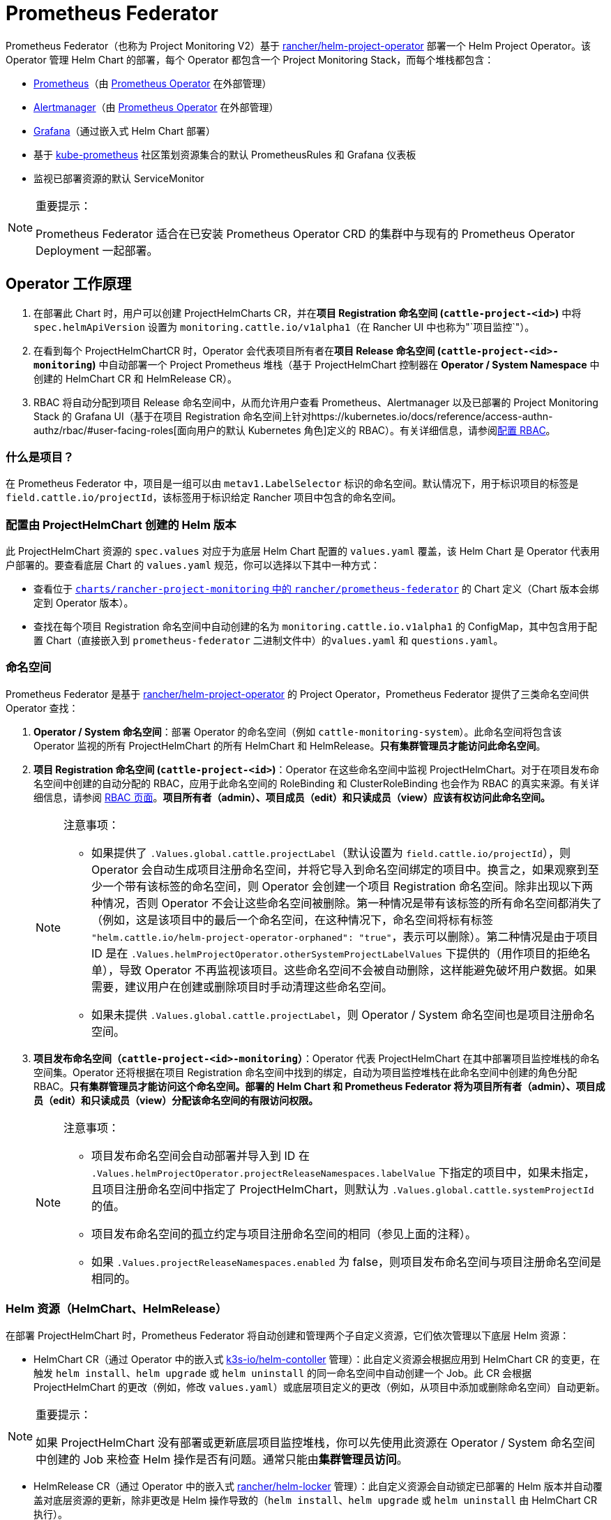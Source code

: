= Prometheus Federator

Prometheus Federator（也称为 Project Monitoring V2）基于 https://github.com/rancher/helm-project-operator[rancher/helm-project-operator] 部署一个 Helm Project Operator。该 Operator 管理 Helm Chart 的部署，每个 Operator 都包含一个 Project Monitoring Stack，而每个堆栈都包含：

* https://prometheus.io/[Prometheus]（由 https://github.com/prometheus-operator/prometheus-operator[Prometheus Operator] 在外部管理）
* https://prometheus.io/docs/alerting/latest/alertmanager/[Alertmanager]（由 https://github.com/prometheus-operator/prometheus-operator[Prometheus Operator] 在外部管理）
* https://github.com/helm/charts/tree/master/stable/grafana[Grafana]（通过嵌入式 Helm Chart 部署）
* 基于 https://github.com/prometheus-operator/kube-prometheus/[kube-prometheus] 社区策划资源集合的默认 PrometheusRules 和 Grafana 仪表板
* 监视已部署资源的默认 ServiceMonitor

[NOTE]
.重要提示：
====

Prometheus Federator 适合在已安装 Prometheus Operator CRD 的集群中与现有的 Prometheus Operator Deployment 一起部署。
====


== Operator 工作原理

. 在部署此 Chart 时，用户可以创建 ProjectHelmCharts CR，并在**项目 Registration 命名空间 (`cattle-project-<id>`)** 中将 `spec.helmApiVersion` 设置为 `monitoring.cattle.io/v1alpha1`（在 Rancher UI 中也称为"`项目监控`"）。
. 在看到每个 ProjectHelmChartCR 时，Operator 会代表项目所有者在**项目 Release 命名空间 (`cattle-project-<id>-monitoring`)** 中自动部署一个 Project Prometheus 堆栈（基于 ProjectHelmChart 控制器在 *Operator / System Namespace* 中创建的 HelmChart CR 和 HelmRelease CR）。
. RBAC 将自动分配到项目 Release 命名空间中，从而允许用户查看 Prometheus、Alertmanager 以及已部署的 Project Monitoring Stack 的 Grafana UI（基于在项目 Registration 命名空间上针对https://kubernetes.io/docs/reference/access-authn-authz/rbac/#user-facing-roles[面向用户的默认 Kubernetes 角色]定义的 RBAC）。有关详细信息，请参阅xref:rbac.adoc[配置 RBAC]。

=== 什么是项目？

在 Prometheus Federator 中，项目是一组可以由 `metav1.LabelSelector` 标识的命名空间。默认情况下，用于标识项目的标签是 `field.cattle.io/projectId`，该标签用于标识给定 Rancher 项目中包含的命名空间。

=== 配置由 ProjectHelmChart 创建的 Helm 版本

此 ProjectHelmChart 资源的 `spec.values` 对应于为底层 Helm Chart 配置的 `values.yaml` 覆盖，该 Helm Chart 是 Operator 代表用户部署的。要查看底层 Chart 的 `values.yaml` 规范，你可以选择以下其中一种方式：

* 查看位于 https://github.com/rancher/prometheus-federator/blob/main/charts/rancher-project-monitoring[`charts/rancher-project-monitoring` 中的 `rancher/prometheus-federator`] 的 Chart 定义（Chart 版本会绑定到 Operator 版本）。
* 查找在每个项目 Registration 命名空间中自动创建的名为 `monitoring.cattle.io.v1alpha1` 的 ConfigMap，其中包含用于配置 Chart（直接嵌入到 `prometheus-federator` 二进制文件中）的``values.yaml`` 和 `questions.yaml`。

=== 命名空间

Prometheus Federator 是基于 https://github.com/rancher/helm-project-operator[rancher/helm-project-operator] 的 Project Operator，Prometheus Federator 提供了三类命名空间供 Operator 查找：

. *Operator / System 命名空间*：部署 Operator 的命名空间（例如 `cattle-monitoring-system`）。此命名空间将包含该 Operator 监视的所有 ProjectHelmChart 的所有 HelmChart 和 HelmRelease。*只有集群管理员才能访问此命名空间*。
. *项目 Registration 命名空间 (`cattle-project-<id>`)*：Operator 在这些命名空间中监视 ProjectHelmChart。对于在项目发布命名空​​间中创建的自动分配的 RBAC，应用于此命名空间的 RoleBinding 和 ClusterRoleBinding 也会作为 RBAC 的真实来源。有关详细信息，请参阅 xref:rbac.adoc[RBAC 页面]。*项目所有者（admin）、项目成员（edit）和只读成员（view）应该有权访问此命名空间。*
+

[NOTE]
.注意事项：
====

 ** 如果提供了 `.Values.global.cattle.projectLabel`（默认设置为 `field.cattle.io/projectId`），则 Operator 会自动生成项目注册命名空间，并将它导入到命名空间绑定的项目中。换言之，如果观察到至少一个带有该标签的命名空间，则 Operator 会创建一个项目 Registration 命名空间。除非出现以下两种情况，否则 Operator 不会让这些命名空间被删除。第一种情况是带有该标签的所有命名空间都消失了（例如，这是该项目中的最后一个命名空间，在这种情况下，命名空间将标有标签 `"helm.cattle.io/helm-project-operator-orphaned": "true"`，表示可以删除）。第二种情况是由于项目 ID 是在 `.Values.helmProjectOperator.otherSystemProjectLabelValues` 下提供的（用作项目的拒绝名单），导致 Operator 不再监视该项目。这些命名空间不会被自动删除，这样能避免破坏用户数据。如果需要，建议用户在创建或删除项目时手动清理这些命名空间。
 ** 如果未提供 `.Values.global.cattle.projectLabel`，则 Operator / System 命名空间也是项目注册命名空间。

+
====


. *项目发布命名空​​间（`cattle-project-<id>-monitoring`）*：Operator 代表 ProjectHelmChart 在其中部署项目监控堆栈的命名空间集。Operator 还将根据在项目 Registration 命名空间中找到的绑定，自动为项目监控堆栈在此命名空间中创建的角色分配 RBAC。*只有集群管理员才能访问这个命名空间。部署的 Helm Chart 和 Prometheus Federator 将为项目所有者（admin）、项目成员（edit）和只读成员（view）分配该命名空间的有限访问权限。*
+

[NOTE]
.注意事项：
====

 ** 项目发布命名空间会自动部署并导入到 ID 在 `.Values.helmProjectOperator.projectReleaseNamespaces.labelValue` 下指定的项目中，如果未指定，且项目注册命名空间中指定了 ProjectHelmChart，则默认为 `.Values.global.cattle.systemProjectId` 的值。
 ** 项目发布命名空​​间的孤立约定与项目注册命名空间的相同（参见上面的注释）。
 ** 如果 `.Values.projectReleaseNamespaces.enabled` 为 false，则项目发布命名空​​间与项目注册命名空间是相同的。

+
====


=== Helm 资源（HelmChart、HelmRelease）

在部署 ProjectHelmChart 时，Prometheus Federator 将自动创建和管理两个子自定义资源，它们依次管理以下底层 Helm 资源：

* HelmChart CR（通过 Operator 中的嵌入式 https://github.com/k3s-io/helm-controller[k3s-io​​/helm-contoller] 管理）：此自定义资源会根据应用到 HelmChart CR 的变更，在触发 `helm install`、`helm upgrade` 或 `helm uninstall` 的同一命名空间中自动创建一个 Job。此 CR 会根据 ProjectHelmChart 的更改（例如，修改 `values.yaml`）或底层项目定义的更改（例如，从项目中添加或删除命名空间）自动更新。

[NOTE]
.重要提示：
====

如果 ProjectHelmChart 没有部署或更新底层项目监控堆栈，你可以先使用此资源在 Operator / System 命名空间中创建的 Job 来检查 Helm 操作是否有问题。通常只能由**集群管理员访问**。
====


* HelmRelease CR（通过 Operator 中的嵌入式 https://github.com/rancher/helm-locker[rancher/helm-locker] 管理）：此自定义资源会自动锁定已部署的 Helm 版本并自动覆盖对底层资源的更新，除非更改是 Helm 操作导致的（`helm install`、`helm upgrade` 或 `helm uninstall` 由 HelmChart CR 执行）。

[NOTE]
====

HelmRelease CR 会发出 Kubernetes 事件，用于检测底层 Helm 版本修改并将其锁定回原位。要查看这些事件，你可以使用 `kubectl describe helmrelease <helm-release-name> -n <operator/system-namespace>`。你还可以查看此 Operator 的日志，了解检测到更改的时间以及哪些资源被尝试更改。
====


这两种资源都是为 Operator / System 命名空间中的所有 Helm Chart 创建的，用于避免低权限用户的权限升级。

=== 高级 Helm Project Operator 配置

有关高级配置的更多信息，请参阅https://github.com/rancher/prometheus-federator/blob/main/charts/prometheus-federator/0.0.1/README.md#advanced-helm-project-operator-configuration[此页面]。

////
|Value|Configuration|
|---|---------------------------|
|`helmProjectOperator.valuesOverride`| Allows an Operator to override values that are set on each ProjectHelmChart deployment on an operator-level; user-provided options (specified on the `spec.values` of the ProjectHelmChart) are automatically overridden if operator-level values are provided. For an example, see how the default value overrides `federate.targets`. Note: When overriding list values like `federate.targets`, user-provided list values will **not** be concatenated. |
|`helmProjectOperator.projectReleaseNamespaces.labelValues`| The value of the Project that all Project Release Namespaces should be auto-imported into via label and annotation. Not recommended to be overridden on a Rancher setup. |
|`helmProjectOperator.otherSystemProjectLabelValues`| Other namespaces that the operator should treat as a system namespace that should not be monitored. By default, all namespaces that match `global.cattle.systemProjectId` will not be matched. `cattle-monitoring-system`, `cattle-dashboards`, and `kube-system` are explicitly marked as system namespaces as well, regardless of label or annotation. |
|`helmProjectOperator.releaseRoleBindings.aggregate`| Whether to automatically create RBAC resources in Project Release namespaces.
|`helmProjectOperator.releaseRoleBindings.clusterRoleRefs.<admin\|edit\|view>`| ClusterRoles to reference to discover subjects to create RoleBindings for in the Project Release Namespace for all corresponding Project Release Roles. See RBAC above for more information. |
|`helmProjectOperator.hardenedNamespaces.enabled`| Whether to automatically patch the default ServiceAccount with `automountServiceAccountToken: false` and create a default NetworkPolicy in all managed namespaces in the cluster; the default values ensure that the creation of the namespace does not break a CIS 1.16 hardened scan. |
|`helmProjectOperator.hardenedNamespaces.configuration`| The configuration to be supplied to the default ServiceAccount or auto-generated NetworkPolicy on managing a namespace. |
////

=== Local 集群上的 Prometheus Federator

Prometheus Federator 是一个资源密集型应用程序。你可以将其安装到 Local 集群（*不推荐*）。
